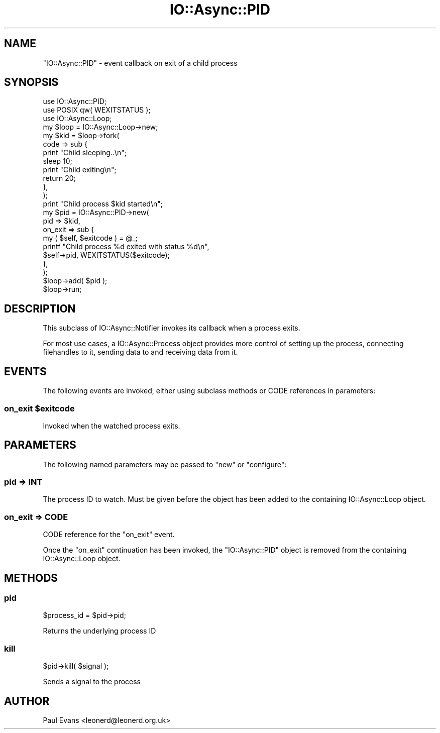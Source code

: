 .\" -*- mode: troff; coding: utf-8 -*-
.\" Automatically generated by Pod::Man 5.0102 (Pod::Simple 3.45)
.\"
.\" Standard preamble:
.\" ========================================================================
.de Sp \" Vertical space (when we can't use .PP)
.if t .sp .5v
.if n .sp
..
.de Vb \" Begin verbatim text
.ft CW
.nf
.ne \\$1
..
.de Ve \" End verbatim text
.ft R
.fi
..
.\" \*(C` and \*(C' are quotes in nroff, nothing in troff, for use with C<>.
.ie n \{\
.    ds C` ""
.    ds C' ""
'br\}
.el\{\
.    ds C`
.    ds C'
'br\}
.\"
.\" Escape single quotes in literal strings from groff's Unicode transform.
.ie \n(.g .ds Aq \(aq
.el       .ds Aq '
.\"
.\" If the F register is >0, we'll generate index entries on stderr for
.\" titles (.TH), headers (.SH), subsections (.SS), items (.Ip), and index
.\" entries marked with X<> in POD.  Of course, you'll have to process the
.\" output yourself in some meaningful fashion.
.\"
.\" Avoid warning from groff about undefined register 'F'.
.de IX
..
.nr rF 0
.if \n(.g .if rF .nr rF 1
.if (\n(rF:(\n(.g==0)) \{\
.    if \nF \{\
.        de IX
.        tm Index:\\$1\t\\n%\t"\\$2"
..
.        if !\nF==2 \{\
.            nr % 0
.            nr F 2
.        \}
.    \}
.\}
.rr rF
.\" ========================================================================
.\"
.IX Title "IO::Async::PID 3pm"
.TH IO::Async::PID 3pm 2025-03-06 "perl v5.40.1" "User Contributed Perl Documentation"
.\" For nroff, turn off justification.  Always turn off hyphenation; it makes
.\" way too many mistakes in technical documents.
.if n .ad l
.nh
.SH NAME
"IO::Async::PID" \- event callback on exit of a child process
.SH SYNOPSIS
.IX Header "SYNOPSIS"
.Vb 2
\&   use IO::Async::PID;
\&   use POSIX qw( WEXITSTATUS );
\&
\&   use IO::Async::Loop;
\&   my $loop = IO::Async::Loop\->new;
\&
\&   my $kid = $loop\->fork(
\&      code => sub {
\&         print "Child sleeping..\en";
\&         sleep 10;
\&         print "Child exiting\en";
\&         return 20;
\&      },
\&   );
\&
\&   print "Child process $kid started\en";
\&
\&   my $pid = IO::Async::PID\->new(
\&      pid => $kid,
\&
\&      on_exit => sub {
\&         my ( $self, $exitcode ) = @_;
\&         printf "Child process %d exited with status %d\en",
\&            $self\->pid, WEXITSTATUS($exitcode);
\&      },
\&   );
\&
\&   $loop\->add( $pid );
\&
\&   $loop\->run;
.Ve
.SH DESCRIPTION
.IX Header "DESCRIPTION"
This subclass of IO::Async::Notifier invokes its callback when a process
exits.
.PP
For most use cases, a IO::Async::Process object provides more control of
setting up the process, connecting filehandles to it, sending data to and
receiving data from it.
.SH EVENTS
.IX Header "EVENTS"
The following events are invoked, either using subclass methods or CODE
references in parameters:
.ie n .SS "on_exit $exitcode"
.el .SS "on_exit \f(CW$exitcode\fP"
.IX Subsection "on_exit $exitcode"
Invoked when the watched process exits.
.SH PARAMETERS
.IX Header "PARAMETERS"
The following named parameters may be passed to \f(CW\*(C`new\*(C'\fR or \f(CW\*(C`configure\*(C'\fR:
.SS "pid => INT"
.IX Subsection "pid => INT"
The process ID to watch. Must be given before the object has been added to the
containing IO::Async::Loop object.
.SS "on_exit => CODE"
.IX Subsection "on_exit => CODE"
CODE reference for the \f(CW\*(C`on_exit\*(C'\fR event.
.PP
Once the \f(CW\*(C`on_exit\*(C'\fR continuation has been invoked, the \f(CW\*(C`IO::Async::PID\*(C'\fR
object is removed from the containing IO::Async::Loop object.
.SH METHODS
.IX Header "METHODS"
.SS pid
.IX Subsection "pid"
.Vb 1
\&   $process_id = $pid\->pid;
.Ve
.PP
Returns the underlying process ID
.SS kill
.IX Subsection "kill"
.Vb 1
\&   $pid\->kill( $signal );
.Ve
.PP
Sends a signal to the process
.SH AUTHOR
.IX Header "AUTHOR"
Paul Evans <leonerd@leonerd.org.uk>
